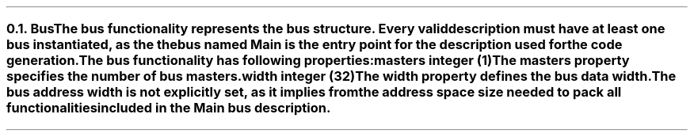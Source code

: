 .NH 2
.XN Bus
.LP
The bus functionality represents the bus structure.
Every valid description must have at least one bus instantiated, as the the bus named  \fCMain\fR  is the entry point for the description used for the code generation.
.LP
The bus functionality has following properties:
.IP "\f[CB]masters\f[CW] integer (1)\f[]" 0.2i
The masters property specifies the number of bus masters.
.IP "\f[CB]width\f[CW] integer (32)\f[]"
The width property defines the bus data width.
.
.LP
The bus address width is not explicitly set, as it implies from the address space size needed to pack all functionalities included in the  \fCMain\fR  bus description.
